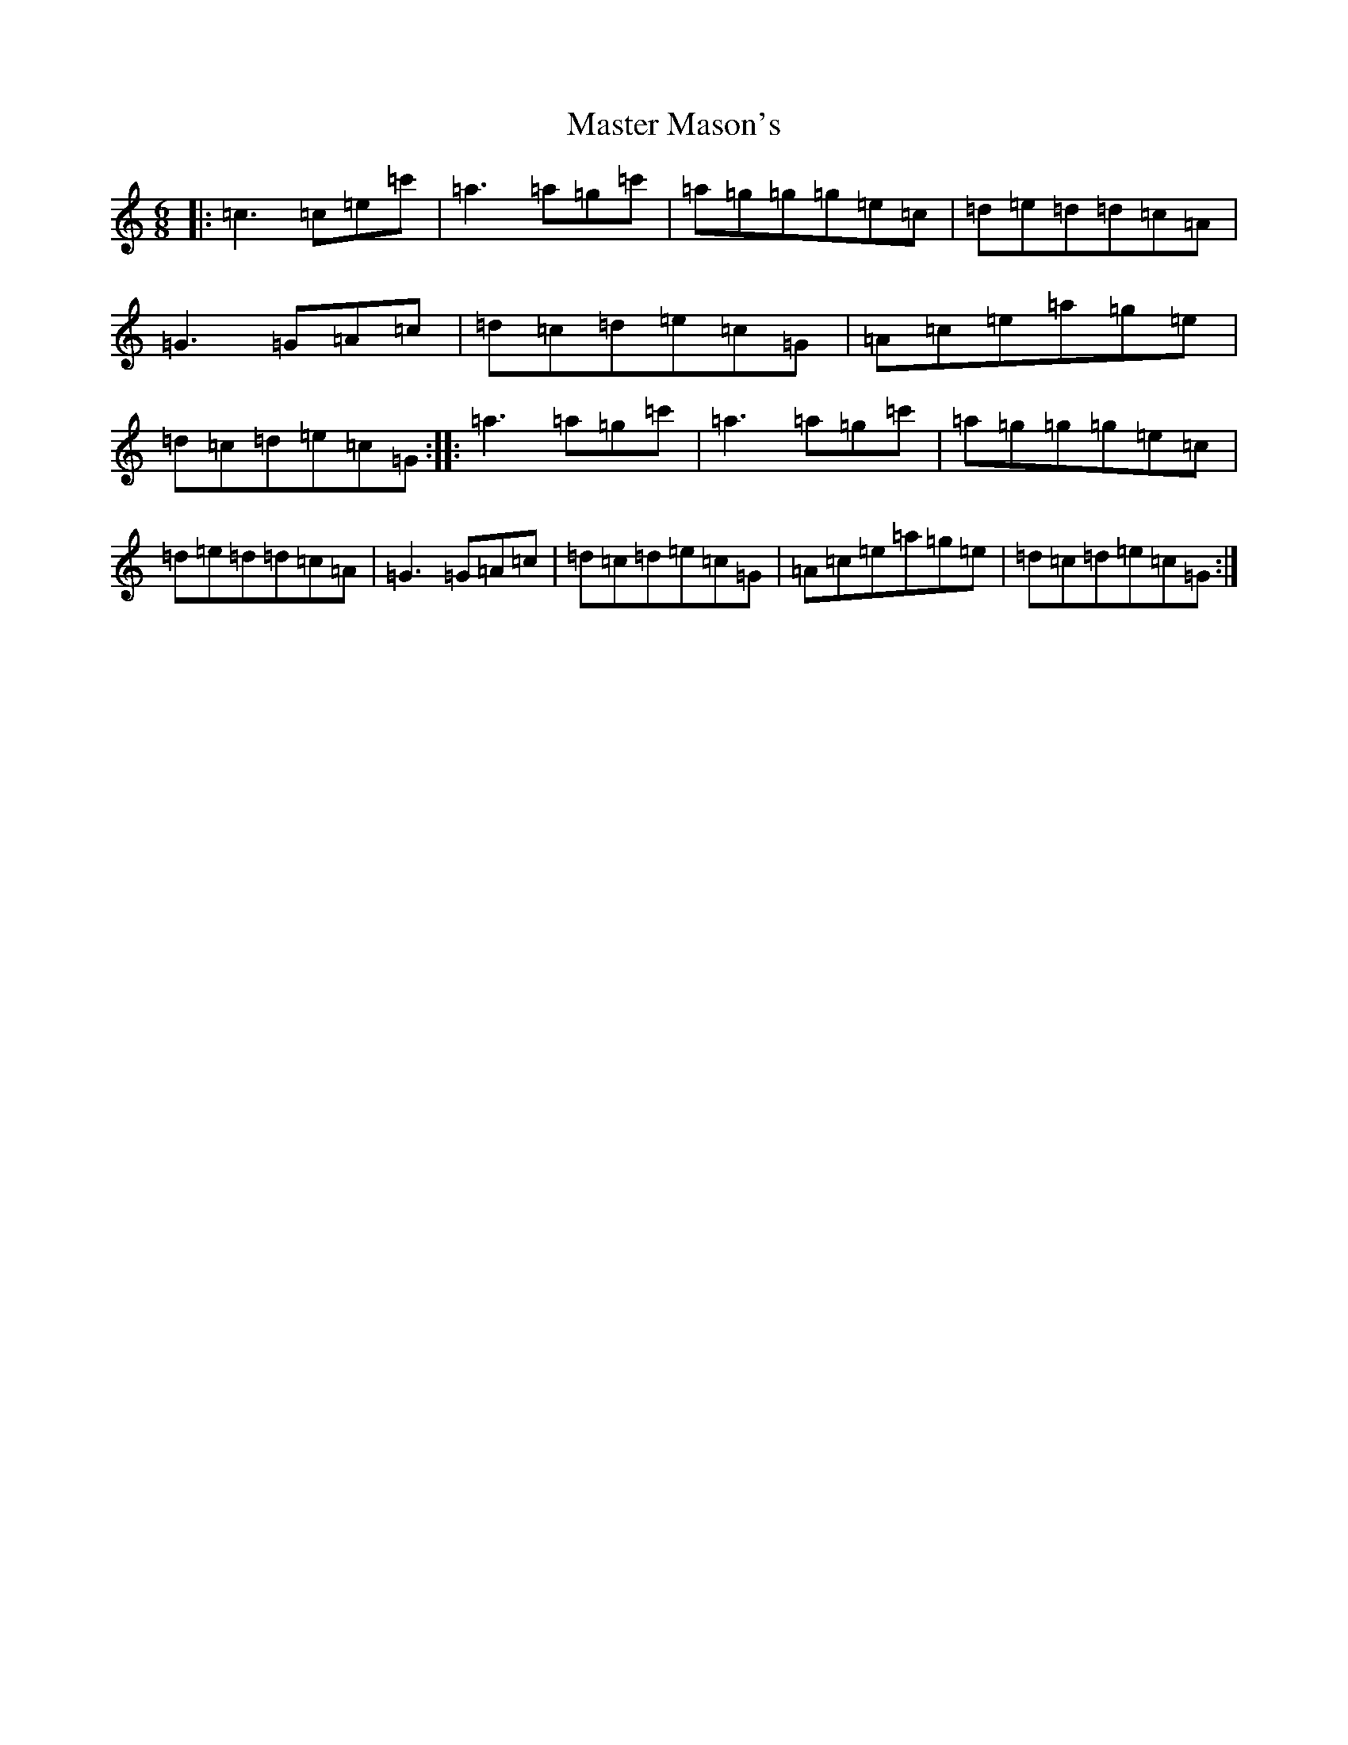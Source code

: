 X: 13634
T: Master Mason's
S: https://thesession.org/tunes/10339#setting10339
R: jig
M:6/8
L:1/8
K: C Major
|:=c3=c=e=c'|=a3=a=g=c'|=a=g=g=g=e=c|=d=e=d=d=c=A|=G3=G=A=c|=d=c=d=e=c=G|=A=c=e=a=g=e|=d=c=d=e=c=G:||:=a3=a=g=c'|=a3=a=g=c'|=a=g=g=g=e=c|=d=e=d=d=c=A|=G3=G=A=c|=d=c=d=e=c=G|=A=c=e=a=g=e|=d=c=d=e=c=G:|